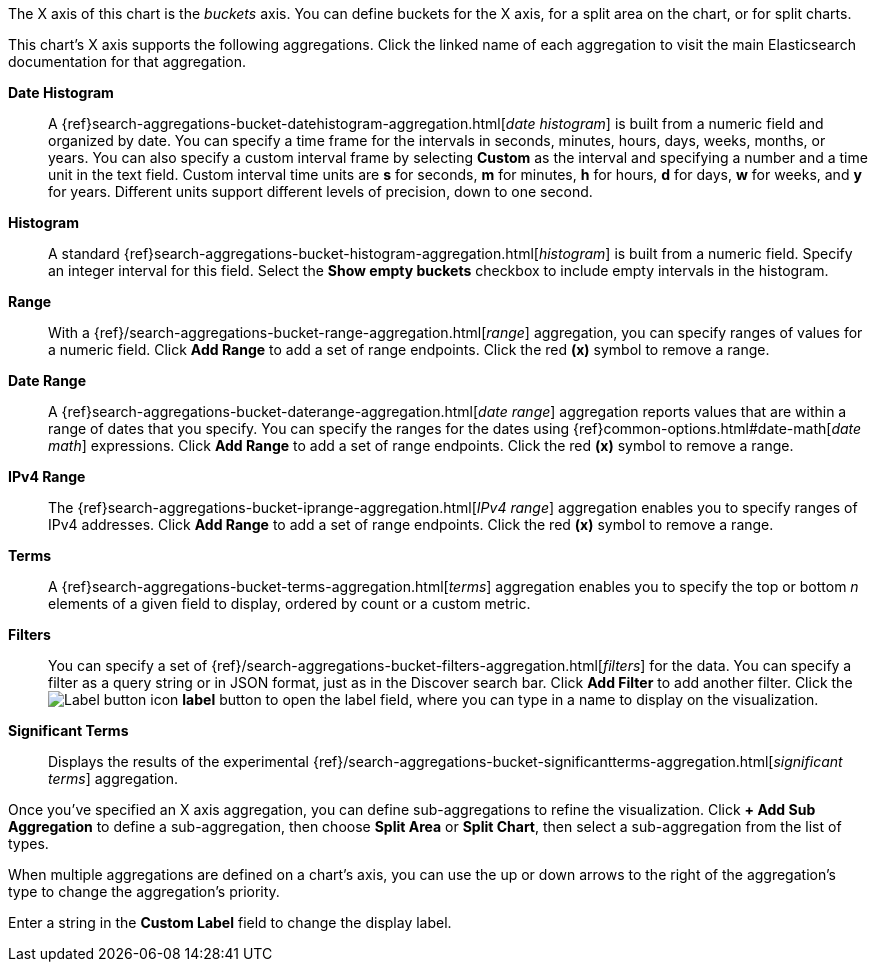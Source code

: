 The X axis of this chart is the _buckets_ axis. You can define buckets for the X axis, for a split area on the 
chart, or for split charts.

This chart's X axis supports the following aggregations. Click the linked name of each aggregation to visit the main
Elasticsearch documentation for that aggregation.

*Date Histogram*:: A {ref}search-aggregations-bucket-datehistogram-aggregation.html[_date histogram_] is built from a 
numeric field and organized by date. You can specify a time frame for the intervals in seconds, minutes, hours, days, 
weeks, months, or years. You can also specify a custom interval frame by selecting *Custom* as the interval and 
specifying a number and a time unit in the text field. Custom interval time units are *s* for seconds, *m* for minutes, 
*h* for hours, *d* for days, *w* for weeks, and *y* for years. Different units support different levels of precision, 
down to one second.

*Histogram*:: A standard {ref}search-aggregations-bucket-histogram-aggregation.html[_histogram_] is built from a 
numeric field. Specify an integer interval for this field. Select the *Show empty buckets* checkbox to include empty 
intervals in the histogram.
*Range*:: With a {ref}/search-aggregations-bucket-range-aggregation.html[_range_] aggregation, you can specify ranges 
of values for a numeric field. Click *Add Range* to add a set of range endpoints. Click the red *(x)* symbol to remove 
a range.
*Date Range*:: A {ref}search-aggregations-bucket-daterange-aggregation.html[_date range_] aggregation reports values 
that are within a range of dates that you specify. You can specify the ranges for the dates using 
{ref}common-options.html#date-math[_date math_] expressions. Click *Add Range* to add a set of range endpoints. 
Click the red *(x)* symbol to remove a range.
*IPv4 Range*:: The {ref}search-aggregations-bucket-iprange-aggregation.html[_IPv4 range_] aggregation enables you to
specify ranges of IPv4 addresses. Click *Add Range* to add a set of range endpoints. Click the red *(x)* symbol to 
remove a range.
*Terms*:: A {ref}search-aggregations-bucket-terms-aggregation.html[_terms_] aggregation enables you to specify the top 
or bottom _n_ elements of a  given field to display, ordered by count or a custom metric.
*Filters*:: You can specify a set of {ref}/search-aggregations-bucket-filters-aggregation.html[_filters_] for the data. 
You can specify a filter as a query string or in JSON format, just as in the Discover search bar. Click *Add Filter* to 
add another filter. Click the image:images/labelbutton.png[Label button icon] *label* button to open the label field, where 
you can type in a name to display on the visualization.
*Significant Terms*:: Displays the results of the experimental 
{ref}/search-aggregations-bucket-significantterms-aggregation.html[_significant terms_] aggregation.

Once you've specified an X axis aggregation, you can define sub-aggregations to refine the visualization. Click *+ Add 
Sub Aggregation* to define a sub-aggregation, then choose *Split Area* or *Split Chart*, then select a sub-aggregation
from the list of types.

When multiple aggregations are defined on a chart's axis, you can use the up or down arrows to the right of the 
aggregation's type to change the aggregation's priority.

Enter a string in the *Custom Label* field to change the display label.
